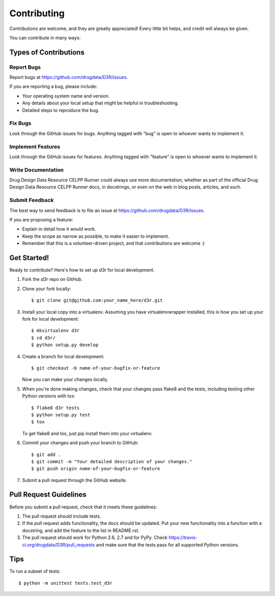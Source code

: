 ============
Contributing
============

Contributions are welcome, and they are greatly appreciated! Every
little bit helps, and credit will always be given.

You can contribute in many ways:

Types of Contributions
----------------------

Report Bugs
~~~~~~~~~~~

Report bugs at https://github.com/drugdata/D3R/issues.

If you are reporting a bug, please include:

* Your operating system name and version.
* Any details about your local setup that might be helpful in troubleshooting.
* Detailed steps to reproduce the bug.

Fix Bugs
~~~~~~~~

Look through the GitHub issues for bugs. Anything tagged with "bug"
is open to whoever wants to implement it.

Implement Features
~~~~~~~~~~~~~~~~~~

Look through the GitHub issues for features. Anything tagged with "feature"
is open to whoever wants to implement it.

Write Documentation
~~~~~~~~~~~~~~~~~~~

Drug Design Data Resource CELPP Runner could always use more documentation, whether as part of the
official Drug Design Data Resource CELPP Runner docs, in docstrings, or even on the web in blog posts,
articles, and such.

Submit Feedback
~~~~~~~~~~~~~~~

The best way to send feedback is to file an issue at https://github.com/drugdata/D3R/issues.

If you are proposing a feature:

* Explain in detail how it would work.
* Keep the scope as narrow as possible, to make it easier to implement.
* Remember that this is a volunteer-driven project, and that contributions
  are welcome :)

Get Started!
------------

Ready to contribute? Here's how to set up `d3r` for local development.

1. Fork the `d3r` repo on GitHub.
2. Clone your fork locally::

    $ git clone git@github.com:your_name_here/d3r.git

3. Install your local copy into a virtualenv. Assuming you have virtualenvwrapper installed, this is how you set up your fork for local development::

    $ mkvirtualenv d3r
    $ cd d3r/
    $ python setup.py develop

4. Create a branch for local development::

    $ git checkout -b name-of-your-bugfix-or-feature

   Now you can make your changes locally.

5. When you're done making changes, check that your changes pass flake8 and the tests, including testing other Python versions with tox::

    $ flake8 d3r tests
    $ python setup.py test
    $ tox

   To get flake8 and tox, just pip install them into your virtualenv.

6. Commit your changes and push your branch to GitHub::

    $ git add .
    $ git commit -m "Your detailed description of your changes."
    $ git push origin name-of-your-bugfix-or-feature

7. Submit a pull request through the GitHub website.

Pull Request Guidelines
-----------------------

Before you submit a pull request, check that it meets these guidelines:

1. The pull request should include tests.
2. If the pull request adds functionality, the docs should be updated. Put
   your new functionality into a function with a docstring, and add the
   feature to the list in README.rst.
3. The pull request should work for Python 2.6, 2.7 and for PyPy. Check
   https://travis-ci.org/drugdata/D3R/pull_requests
   and make sure that the tests pass for all supported Python versions.

Tips
----

To run a subset of tests::

    $ python -m unittest tests.test_d3r
